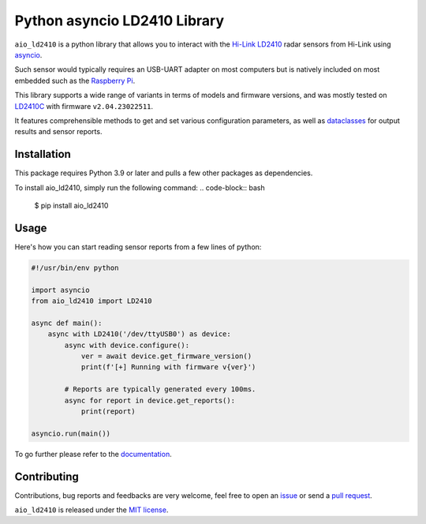 Python asyncio LD2410 Library
=============================

|licence| |version| |pyversions| |coverage| |docs| |openssf|

.. |licence| image:: https://img.shields.io/pypi/l/aio_ld2410.svg
    :target: https://pypi.python.org/pypi/aio_ld2410

.. |version| image:: https://img.shields.io/pypi/v/aio_ld2410.svg
    :target: https://pypi.python.org/pypi/aio_ld2410

.. |pyversions| image:: https://img.shields.io/pypi/pyversions/aio_ld2410.svg
    :target: https://pypi.python.org/pypi/aio_ld2410

.. |coverage| image:: https://codecov.io/github/morian/aio_ld2410/graph/badge.svg
   :target: https://codecov.io/github/morian/aio_ld2410

.. |docs| image:: https://img.shields.io/readthedocs/aio_ld2410.svg
   :target: https://aio-ld2410.readthedocs.io/en/latest/

.. |openssf| image:: https://bestpractices.coreinfrastructure.org/projects/9487/badge
   :target: https://bestpractices.coreinfrastructure.org/projects/9487

``aio_ld2410`` is a python library that allows you to interact with the `Hi-Link LD2410`_ radar
sensors from Hi-Link using asyncio_.

.. _Hi-Link LD2410: https://hlktech.net/index.php?id=988
.. _asyncio: https://docs.python.org/3/library/asyncio.html

Such sensor would typically requires an USB-UART adapter on most computers but is natively
included on most embedded such as the `Raspberry Pi`_.

.. _Raspberry Pi: https://www.raspberrypi.com/

This library supports a wide range of variants in terms of models and firmware versions,
and was mostly tested on LD2410C_ with firmware ``v2.04.23022511``.

It features comprehensible methods to get and set various configuration parameters,
as well as dataclasses_ for output results and sensor reports.

.. _LD2410C: https://www.hlktech.net/index.php?id=1095
.. _dataclasses: https://docs.python.org/3/library/dataclasses.html


Installation
------------

This package requires Python 3.9 or later and pulls a few other packages as dependencies.

To install aio_ld2410, simply run the following command:
.. code-block:: bash

    $ pip install aio_ld2410


Usage
-----

Here's how you can start reading sensor reports from a few lines of python:

.. code-block:: python

   #!/usr/bin/env python

   import asyncio
   from aio_ld2410 import LD2410

   async def main():
       async with LD2410('/dev/ttyUSB0') as device:
           async with device.configure():
               ver = await device.get_firmware_version()
               print(f'[+] Running with firmware v{ver}')

           # Reports are typically generated every 100ms.
           async for report in device.get_reports():
               print(report)

   asyncio.run(main())

To go further please refer to the documentation_.

.. _documentation: https://aio-ld2410.readthedocs.io/en/latest/


Contributing
------------

Contributions, bug reports and feedbacks are very welcome, feel free to open
an issue_ or send a `pull request`_.

.. _issue: https://github.com/morian/aio_ld2410/issues/new
.. _pull request: https://github.com/morian/aio_ld2410/compare/

``aio_ld2410`` is released under the `MIT license`_.

.. _MIT license: https://github.com/morian/aio_ld2410/blob/main/LICENSE
